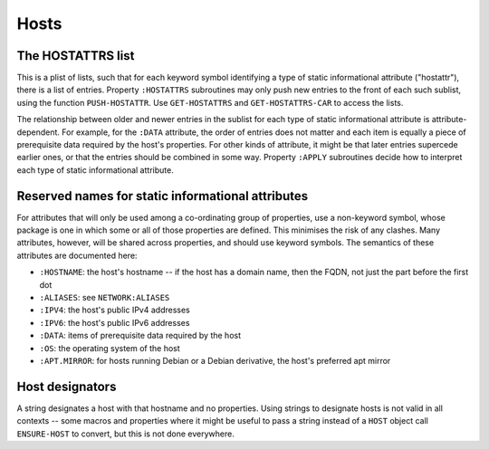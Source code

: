Hosts
=====

The HOSTATTRS list
------------------

This is a plist of lists, such that for each keyword symbol identifying a type
of static informational attribute ("hostattr"), there is a list of entries.
Property ``:HOSTATTRS`` subroutines may only push new entries to the front of
each such sublist, using the function ``PUSH-HOSTATTR``.  Use
``GET-HOSTATTRS`` and ``GET-HOSTATTRS-CAR`` to access the lists.

The relationship between older and newer entries in the sublist for each type
of static informational attribute is attribute-dependent.  For example, for
the ``:DATA`` attribute, the order of entries does not matter and each item is
equally a piece of prerequisite data required by the host's properties.  For
other kinds of attribute, it might be that later entries supercede earlier
ones, or that the entries should be combined in some way.  Property ``:APPLY``
subroutines decide how to interpret each type of static informational
attribute.

Reserved names for static informational attributes
--------------------------------------------------

For attributes that will only be used among a co-ordinating group of
properties, use a non-keyword symbol, whose package is one in which some or
all of those properties are defined.  This minimises the risk of any clashes.
Many attributes, however, will be shared across properties, and should use
keyword symbols.  The semantics of these attributes are documented here:

- ``:HOSTNAME``: the host's hostname -- if the host has a domain name, then
  the FQDN, not just the part before the first dot

- ``:ALIASES``: see ``NETWORK:ALIASES``

- ``:IPV4``: the host's public IPv4 addresses

- ``:IPV6``: the host's public IPv6 addresses

- ``:DATA``: items of prerequisite data required by the host

- ``:OS``: the operating system of the host

- ``:APT.MIRROR``: for hosts running Debian or a Debian derivative, the host's
  preferred apt mirror

Host designators
----------------

A string designates a host with that hostname and no properties.  Using
strings to designate hosts is not valid in all contexts -- some macros and
properties where it might be useful to pass a string instead of a ``HOST``
object call ``ENSURE-HOST`` to convert, but this is not done everywhere.
